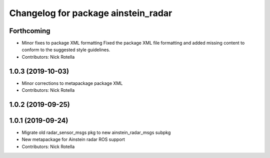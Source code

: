 ^^^^^^^^^^^^^^^^^^^^^^^^^^^^^^^^^^^^
Changelog for package ainstein_radar
^^^^^^^^^^^^^^^^^^^^^^^^^^^^^^^^^^^^

Forthcoming
-----------
* Minor fixes to package XML formatting
  Fixed the package XML file formatting and added missing content to
  conform to the suggested style guidelines.
* Contributors: Nick Rotella

1.0.3 (2019-10-03)
------------------
* Minor corrections to metapackage package XML
* Contributors: Nick Rotella

1.0.2 (2019-09-25)
------------------

1.0.1 (2019-09-24)
------------------
* Migrate old radar_sensor_msgs pkg to new ainstein_radar_msgs subpkg
* New metapackage for Ainstein radar ROS support
* Contributors: Nick Rotella

